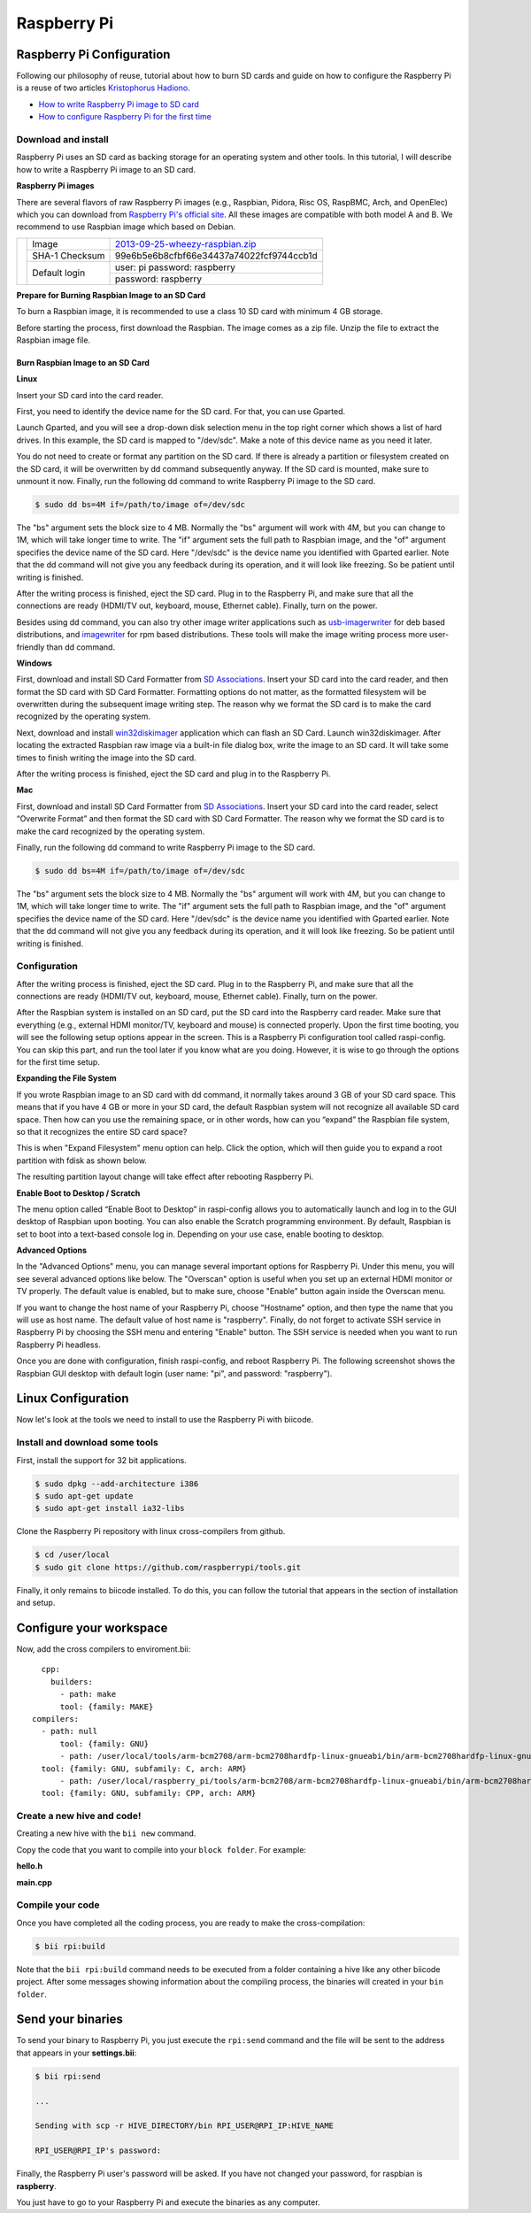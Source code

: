 Raspberry Pi
============

Raspberry Pi Configuration
--------------------------

Following our philosophy of reuse, tutorial about how to burn SD cards and guide on how to configure the Raspberry Pi is a reuse of two articles `Kristophorus Hadiono <http://xmodulo.com/author/kristophorus>`_.

* `How to write Raspberry Pi image to SD card <http://xmodulo.com/2013/11/write-raspberry-pi-image-sd-card.html>`_
* `How to configure Raspberry Pi for the first time <http://xmodulo.com/2013/11/configure-raspberry-pi-first-time.html>`_

Download and install
^^^^^^^^^^^^^^^^^^^^

Raspberry Pi uses an SD card as backing storage for an operating system and other tools. In this tutorial, I will describe how to write a Raspberry Pi image to an SD card.

**Raspberry Pi images**

There are several flavors of raw Raspberry Pi images (e.g., Raspbian, Pidora, Risc OS, RaspBMC, Arch, and OpenElec) which you can download from `Raspberry Pi's official site <http://www.raspberrypi.org/downloads>`_. All these images are compatible with both model A and B.
We recommend  to use Raspbian image which based on Debian.

+----------------------------------------+--------------+----------------------------------------+
|                                        |Image         |`2013-09-25-wheezy-raspbian.zip`_       |          
|                                        +--------------+----------------------------------------+
|.. image:: _static/img/rpi/raspbian.png |SHA-1 Checksum|99e6b5e6b8cfbf66e34437a74022fcf9744ccb1d|
|                                        +--------------+----------------------------------------+                       
|                                        |Default login |user: pi password: raspberry            |
|                                        |              +----------------------------------------+
|                                        |              |password: raspberry                     |
+----------------------------------------+--------------+----------------------------------------+
.. _2013-09-25-wheezy-raspbian.zip: http://downloads.raspberrypi.org/raspbian_latest

**Prepare for Burning Raspbian Image to an SD Card**

To burn a Raspbian image, it is recommended to use a class 10 SD card with minimum 4 GB storage.

Before starting the process, first download the Raspbian. The image comes as a zip file. Unzip the file to extract the Raspbian image file.

Burn Raspbian Image to an SD Card
~~~~~~~~~~~~~~~~~~~~~~~~~~~~~~~~~

**Linux**

Insert your SD card into the card reader.

First, you need to identify the device name for the SD card. For that, you can use Gparted.
 
Launch Gparted, and you will see a drop-down disk selection menu in the top right corner which shows a list of hard drives. In this example, the SD card is mapped to "/dev/sdc". Make a note of this device name as you need it later.

.. image:: _static/img/rpi/burn_linux_gparted.jpg

You do not need to create or format any partition on the SD card. If there is already a partition or filesystem created on the SD card, it will be overwritten by dd command subsequently anyway.
If the SD card is mounted, make sure to unmount it now.
Finally, run the following dd command to write Raspberry Pi image to the SD card.

.. code-block:: bash

	$ sudo dd bs=4M if=/path/to/image of=/dev/sdc

The "bs" argument sets the block size to 4 MB. Normally the "bs" argument will work with 4M, but you can change to 1M, which will take longer time to write. The "if" argument sets the full path to Raspbian image, and the "of" argument specifies the device name of the SD card. Here "/dev/sdc" is the device name you identified with Gparted earlier. Note that the dd command will not give you any feedback during its operation, and it will look like freezing. So be patient until writing is finished.

After the writing process is finished, eject the SD card. Plug in to the Raspberry Pi, and make sure that all the connections are ready (HDMI/TV out, keyboard, mouse, Ethernet cable). Finally, turn on the power.

Besides using dd command, you can also try other image writer applications such as `usb-imagerwriter <https://launchpad.net/usb-imagewriter>`_ for deb based distributions, and `imagewriter <http://rpm.pbone.net/index.php3/stat/4/idpl/23633559/dir/redhat_el_6/com/imagewriter-1.10-7.1.el6.x86_64.rpm.html>`_ for rpm based distributions. These tools will make the image writing process more user-friendly than dd command.

**Windows**

First, download and install SD Card Formatter from `SD Associations <https://www.sdcard.org/downloads/formatter_4/eula_windows/>`_.
Insert your SD card into the card reader, and then format the SD card with SD Card Formatter. Formatting options do not matter, as the formatted filesystem will be overwritten during the subsequent image writing step. The reason why we format the SD card is to make the card recognized by the operating system.

.. image:: _static/img/rpi/burn_win_sd.png

Next, download and install `win32diskimager <http://sourceforge.net/projects/win32diskimager/>`_ application which can flash an SD Card.
Launch win32diskimager. After locating the extracted Raspbian raw image via a built-in file dialog box, write the image to an SD card. It will take some times to finish writing the image into the SD card.

.. image:: _static/img/rpi/burn_win_win32diskimager.jpg

After the writing process is finished, eject the SD card and plug in to the Raspberry Pi.

**Mac**

First, download and install SD Card Formatter from `SD Associations <https://www.sdcard.org/downloads/formatter_4/eula_mac/>`_.
Insert your SD card into the card reader, select “Overwrite Format” and then format the SD card with SD Card Formatter.  The reason why we format the SD card is to make the card recognized by the operating system.

.. image:: _static/img/rpi/burn_win_sd.png

Finally, run the following dd command to write Raspberry Pi image to the SD card.

.. code-block:: bash

	$ sudo dd bs=4M if=/path/to/image of=/dev/sdc

The "bs" argument sets the block size to 4 MB. Normally the "bs" argument will work with 4M, but you can change to 1M, which will take longer time to write. The "if" argument sets the full path to Raspbian image, and the "of" argument specifies the device name of the SD card. Here "/dev/sdc" is the device name you identified with Gparted earlier. Note that the dd command will not give you any feedback during its operation, and it will look like freezing. So be patient until writing is finished.

Configuration
^^^^^^^^^^^^^

After the writing process is finished, eject the SD card. Plug in to the Raspberry Pi, and make sure that all the connections are ready (HDMI/TV out, keyboard, mouse, Ethernet cable). Finally, turn on the power.

After the Raspbian system is installed on an SD card, put the SD card into the Raspberry card reader. Make sure that everything (e.g., external HDMI monitor/TV, keyboard and mouse) is connected properly. Upon the first time booting, you will see the following setup options appear in the screen. This is a Raspberry Pi configuration tool called raspi-config. You can skip this part, and run the tool later if you know what are you doing. However, it is wise to go through the options for the first time setup.

.. image:: _static/img/rpi/config.jpg

**Expanding the File System**

If you wrote Raspbian image to an SD card with dd command, it normally takes around 3 GB of your SD card space. This means that if you have 4 GB or more in your SD card, the default Raspbian system will not recognize all available SD card space. Then how can you use the remaining space, or in other words, how can you “expand” the Raspbian file system, so that it recognizes the entire SD card space?

This is when "Expand Filesystem" menu option can help. Click the option, which will then guide you to expand a root partition with fdisk as shown below.

.. image:: _static/img/rpi/shell_expanding.jpg

The resulting partition layout change will take effect after rebooting Raspberry Pi.

.. image:: _static/img/rpi/expanding.jpg

**Enable Boot to Desktop / Scratch**

The menu option called “Enable Boot to Desktop” in raspi-config allows you to automatically launch and log in to the GUI desktop of Raspbian upon booting. You can also enable the Scratch programming environment. By default, Raspbian is set to boot into a text-based console log in. Depending on your use case, enable booting to desktop.

.. image:: _static/img/rpi/desktop.jpg

**Advanced Options**

In the "Advanced Options" menu, you can manage several important options for Raspberry Pi. Under this menu, you will see several advanced options like below. The "Overscan" option is useful when you set up an external HDMI monitor or TV properly. The default value is enabled, but to make sure, choose "Enable" button again inside the Overscan menu.

.. image:: _static/img/rpi/advanced_options.jpg

If you want to change the host name of your Raspberry Pi, choose "Hostname" option, and then type the name that you will use as host name. The default value of host name is "raspberry".
Finally, do not forget to activate SSH service in Raspberry Pi by choosing the SSH menu and entering "Enable" button. The SSH service is needed when you want to run Raspberry Pi headless.

Once you are done with configuration, finish raspi-config, and reboot Raspberry Pi.
The following screenshot shows the Raspbian GUI desktop with default login (user name: "pi", and password: "raspberry").

Linux Configuration
-------------------

Now let's look at the tools we need to install to use the Raspberry Pi with biicode.

Install and download some tools
^^^^^^^^^^^^^^^^^^^^^^^^^^^^^^^

First, install the support for 32 bit applications.

.. code-block:: bash

	$ sudo dpkg --add-architecture i386
	$ sudo apt-get update
	$ sudo apt-get install ia32-libs

Clone the Raspberry Pi repository with linux cross-compilers from github.

.. code-block:: bash

	$ cd /user/local
	$ sudo git clone https://github.com/raspberrypi/tools.git
	
Finally, it only remains to biicode installed. To do this, you can follow the tutorial that appears in the section of installation and setup.

Configure your workspace
------------------------

Now, add the cross compilers to enviroment.bii: ::

	cpp:
	  builders:
	    - path: make
	    tool: {family: MAKE}
      compilers:
        - path: null
	    tool: {family: GNU}
	    - path: /user/local/tools/arm-bcm2708/arm-bcm2708hardfp-linux-gnueabi/bin/arm-bcm2708hardfp-linux-gnueabi-gcc
        tool: {family: GNU, subfamily: C, arch: ARM}
	    - path: /user/local/raspberry_pi/tools/arm-bcm2708/arm-bcm2708hardfp-linux-gnueabi/bin/arm-bcm2708hardfp-linux-gnueabi-g++
        tool: {family: GNU, subfamily: CPP, arch: ARM}
	  
Create a new hive and code!
^^^^^^^^^^^^^^^^^^^^^^^^^^^

Creating a new hive with the ``bii new`` command.

Copy the code that you want to compile into your ``block folder``. For example:

**hello.h**

.. code-block:: cpp
	:linenos:

	#include  <iostream>
	using namespace std;
	 
	void hello(){
	 cout<<"Hello World"<<endl;
	}

**main.cpp**

.. code-block:: cpp
	:linenos:

	#include "hello.h"
	 
	int main() {
	  hello();
	  return 1;
	}

Compile your code
^^^^^^^^^^^^^^^^^

Once you have completed all the coding process, you are ready to make the cross-compilation:

.. code-block:: bash

	$ bii rpi:build

Note that the ``bii rpi:build`` command needs to be executed from a folder containing a hive like any other biicode project. After some messages showing information about the compiling process, the binaries will created in your ``bin folder``.

Send your binaries
------------------

To send your binary to Raspberry Pi, you just execute the ``rpi:send`` command and the file will be sent to the address that appears in your **settings.bii**:

.. code-block:: bash

	$ bii rpi:send

	...
	
	Sending with scp -r HIVE_DIRECTORY/bin RPI_USER@RPI_IP:HIVE_NAME

	RPI_USER@RPI_IP's password:

Finally, the Raspberry Pi user's password will be asked. If you have not changed your password, for raspbian is **raspberry**.

You just have to go to your Raspberry Pi and execute the binaries as any computer.
